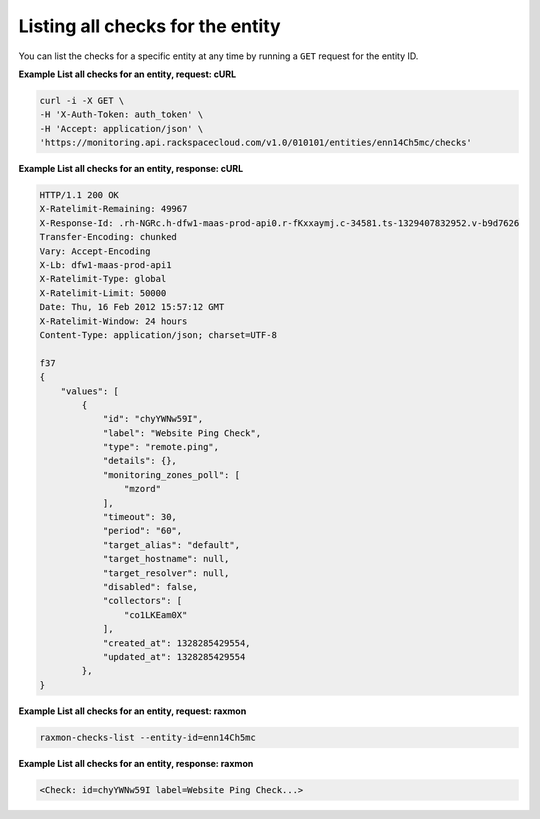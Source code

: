 
.. _gsg-list-all-checks:

Listing all checks for the entity
~~~~~~~~~~~~~~~~~~~~~~~~~~~~~~~~~


You can list the checks for a specific entity at any time by running a
``GET`` request for the entity ID.

 
**Example List all checks for an entity, request: cURL**

.. code::

    curl -i -X GET \
    -H 'X-Auth-Token: auth_token' \
    -H 'Accept: application/json' \
    'https://monitoring.api.rackspacecloud.com/v1.0/010101/entities/enn14Ch5mc/checks'

 
**Example List all checks for an entity, response: cURL**

.. code::

    HTTP/1.1 200 OK
    X-Ratelimit-Remaining: 49967
    X-Response-Id: .rh-NGRc.h-dfw1-maas-prod-api0.r-fKxxaymj.c-34581.ts-1329407832952.v-b9d7626
    Transfer-Encoding: chunked
    Vary: Accept-Encoding
    X-Lb: dfw1-maas-prod-api1
    X-Ratelimit-Type: global
    X-Ratelimit-Limit: 50000
    Date: Thu, 16 Feb 2012 15:57:12 GMT
    X-Ratelimit-Window: 24 hours
    Content-Type: application/json; charset=UTF-8

    f37
    {
        "values": [
            {
                "id": "chyYWNw59I",
                "label": "Website Ping Check",
                "type": "remote.ping",
                "details": {},
                "monitoring_zones_poll": [
                    "mzord"
                ],
                "timeout": 30,
                "period": "60",
                "target_alias": "default",
                "target_hostname": null,
                "target_resolver": null,
                "disabled": false,
                "collectors": [
                    "co1LKEam0X"
                ],
                "created_at": 1328285429554,
                "updated_at": 1328285429554
            },
    }

 
**Example List all checks for an entity, request: raxmon**

.. code::

    raxmon-checks-list --entity-id=enn14Ch5mc

 
**Example List all checks for an entity, response: raxmon**

.. code::

    <Check: id=chyYWNw59I label=Website Ping Check...>
